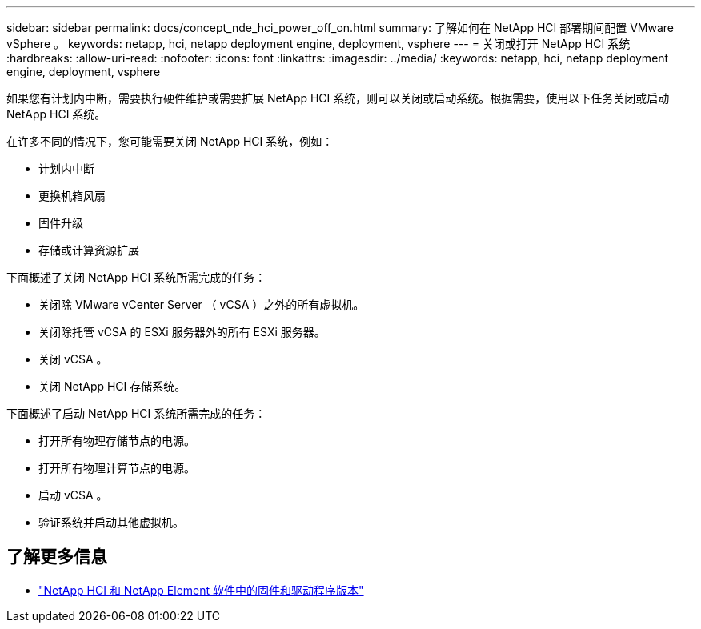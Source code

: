 ---
sidebar: sidebar 
permalink: docs/concept_nde_hci_power_off_on.html 
summary: 了解如何在 NetApp HCI 部署期间配置 VMware vSphere 。 
keywords: netapp, hci, netapp deployment engine, deployment, vsphere 
---
= 关闭或打开 NetApp HCI 系统
:hardbreaks:
:allow-uri-read: 
:nofooter: 
:icons: font
:linkattrs: 
:imagesdir: ../media/
:keywords: netapp, hci, netapp deployment engine, deployment, vsphere


[role="lead"]
如果您有计划内中断，需要执行硬件维护或需要扩展 NetApp HCI 系统，则可以关闭或启动系统。根据需要，使用以下任务关闭或启动 NetApp HCI 系统。

在许多不同的情况下，您可能需要关闭 NetApp HCI 系统，例如：

* 计划内中断
* 更换机箱风扇
* 固件升级
* 存储或计算资源扩展


下面概述了关闭 NetApp HCI 系统所需完成的任务：

* 关闭除 VMware vCenter Server （ vCSA ）之外的所有虚拟机。
* 关闭除托管 vCSA 的 ESXi 服务器外的所有 ESXi 服务器。
* 关闭 vCSA 。
* 关闭 NetApp HCI 存储系统。


下面概述了启动 NetApp HCI 系统所需完成的任务：

* 打开所有物理存储节点的电源。
* 打开所有物理计算节点的电源。
* 启动 vCSA 。
* 验证系统并启动其他虚拟机。


[discrete]
== 了解更多信息

* https://kb.netapp.com/Advice_and_Troubleshooting/Hybrid_Cloud_Infrastructure/NetApp_HCI/Firmware_and_driver_versions_in_NetApp_HCI_and_NetApp_Element_software["NetApp HCI 和 NetApp Element 软件中的固件和驱动程序版本"^]

